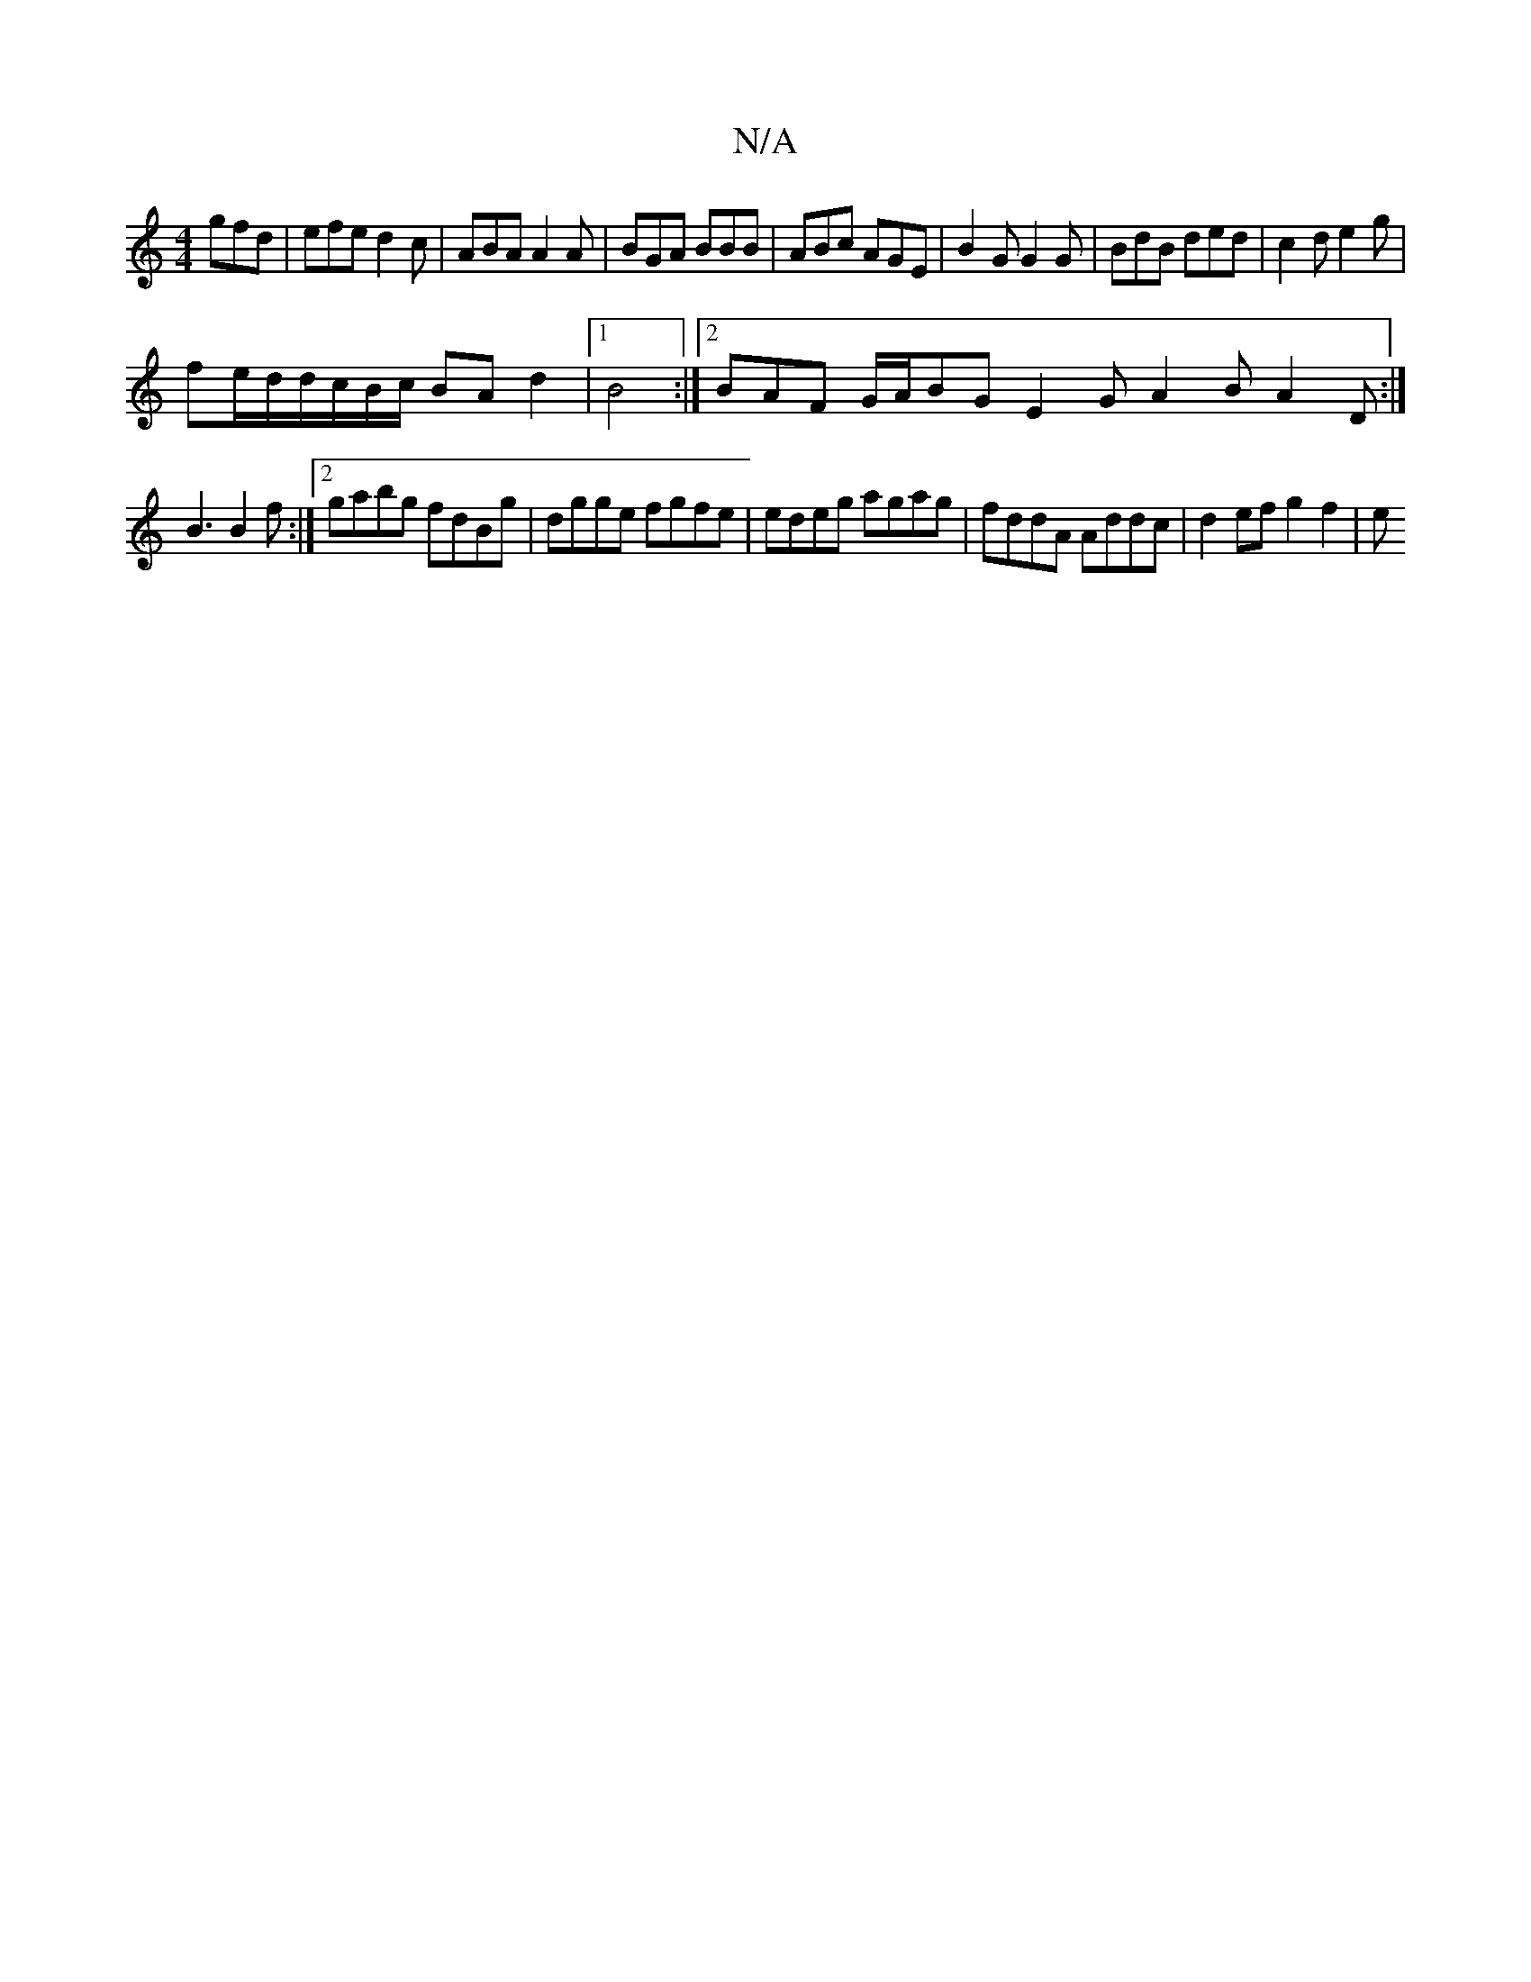 X:1
T:N/A
M:4/4
R:N/A
K:Cmajor
 gfd | efe d2 c | ABA A2A |BGA BBB | ABc AGE | B2 G G2G|BdB ded|c2d e2g|
fe/d/d/c/B/c/ BA d2|1 B4:|2 BAF G/A/BG E2G A2B A2D:|
B3 B2 f:|[2 gabg fdBg | dgge fgfe | edeg agag | fddA Addc | d2ef g2 f2 | e